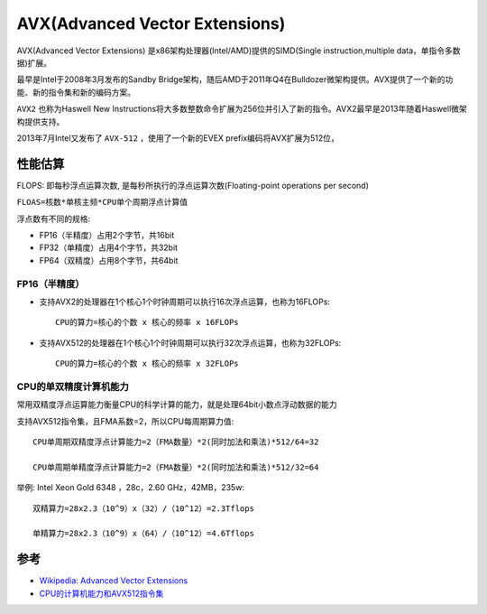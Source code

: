 .. _avx:

==================================
AVX(Advanced Vector Extensions)
==================================

AVX(Advanced Vector Extensions) 是x86架构处理器(Intel/AMD)提供的SIMD(Single instruction,multiple data，单指令多数据)扩展。

最早是Intel于2008年3月发布的Sandby Bridge架构，随后AMD于2011年Q4在Bulldozer微架构提供。AVX提供了一个新的功能、新的指令集和新的编码方案。

``AVX2`` 也称为Haswell New Instructions将大多数整数命令扩展为256位并引入了新的指令。AVX2最早是2013年随着Haswell微架构提供支持。

2013年7月Intel又发布了 ``AVX-512`` ，使用了一个新的EVEX prefix编码将AVX扩展为512位，

性能估算
============

FLOPS: 即每秒浮点运算次数, 是每秒所执行的浮点运算次数(Floating-point operations per second)

``FLOAS=核数*单核主频*CPU单个周期浮点计算值``

浮点数有不同的规格:

- FP16（半精度）占用2个字节，共16bit
- FP32（单精度）占用4个字节，共32bit
- FP64（双精度）占用8个字节，共64bit

FP16（半精度）
---------------

- 支持AVX2的处理器在1个核心1个时钟周期可以执行16次浮点运算，也称为16FLOPs::

   CPU的算力=核心的个数 x 核心的频率 x 16FLOPs

- 支持AVX512的处理器在1个核心1个时钟周期可以执行32次浮点运算，也称为32FLOPs::

   CPU的算力=核心的个数 x 核心的频率 x 32FLOPs

CPU的单双精度计算机能力
---------------------------

常用双精度浮点运算能力衡量CPU的科学计算的能力，就是处理64bit小数点浮动数据的能力

支持AVX512指令集，且FMA系数=2，所以CPU每周期算力值::

   CPU单周期双精度浮点计算能力=2（FMA数量）*2(同时加法和乘法)*512/64=32

   CPU单周期单精度浮点计算能力=2（FMA数量）*2(同时加法和乘法)*512/32=64

举例: Intel Xeon Gold 6348 ，28c，2.60 GHz，42MB，235w::

   双精算力=28x2.3（10^9）x（32）/（10^12）=2.3Tflops

   单精算力=28x2.3（10^9）x（64）/（10^12）=4.6Tflops


参考
=====

- `Wikipedia: Advanced Vector Extensions <https://en.wikipedia.org/wiki/Advanced_Vector_Extensions>`_
- `CPU的计算机能力和AVX512指令集 <https://zhuanlan.zhihu.com/p/605920873>`_

